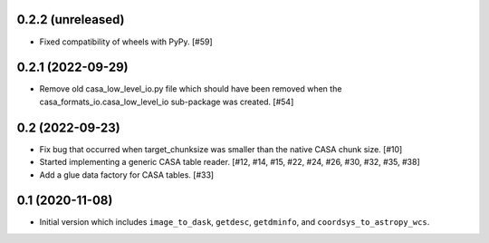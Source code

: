 0.2.2 (unreleased)
------------------

- Fixed compatibility of wheels with PyPy. [#59]

0.2.1 (2022-09-29)
------------------

- Remove old casa_low_level_io.py file which should have been removed when
  the casa_formats_io.casa_low_level_io sub-package was created. [#54]

0.2 (2022-09-23)
----------------

- Fix bug that occurred when target_chunksize was smaller than the native
  CASA chunk size. [#10]

- Started implementing a generic CASA table reader. [#12, #14, #15, #22, #24, #26, #30, #32, #35, #38]

- Add a glue data factory for CASA tables. [#33]

0.1 (2020-11-08)
----------------

- Initial version which includes ``image_to_dask``, ``getdesc``, ``getdminfo``,
  and ``coordsys_to_astropy_wcs``.
